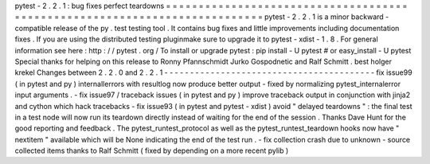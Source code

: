 pytest
-
2
.
2
.
1
:
bug
fixes
perfect
teardowns
=
=
=
=
=
=
=
=
=
=
=
=
=
=
=
=
=
=
=
=
=
=
=
=
=
=
=
=
=
=
=
=
=
=
=
=
=
=
=
=
=
=
=
=
=
=
=
=
=
=
=
=
=
=
=
=
=
=
=
=
=
=
=
=
=
=
=
=
=
=
=
=
=
=
=
pytest
-
2
.
2
.
1
is
a
minor
backward
-
compatible
release
of
the
py
.
test
testing
tool
.
It
contains
bug
fixes
and
little
improvements
including
documentation
fixes
.
If
you
are
using
the
distributed
testing
pluginmake
sure
to
upgrade
it
to
pytest
-
xdist
-
1
.
8
.
For
general
information
see
here
:
http
:
/
/
pytest
.
org
/
To
install
or
upgrade
pytest
:
pip
install
-
U
pytest
#
or
easy_install
-
U
pytest
Special
thanks
for
helping
on
this
release
to
Ronny
Pfannschmidt
Jurko
Gospodnetic
and
Ralf
Schmitt
.
best
holger
krekel
Changes
between
2
.
2
.
0
and
2
.
2
.
1
-
-
-
-
-
-
-
-
-
-
-
-
-
-
-
-
-
-
-
-
-
-
-
-
-
-
-
-
-
-
-
-
-
-
-
-
-
-
-
-
-
fix
issue99
(
in
pytest
and
py
)
internallerrors
with
resultlog
now
produce
better
output
-
fixed
by
normalizing
pytest_internalerror
input
arguments
.
-
fix
issue97
/
traceback
issues
(
in
pytest
and
py
)
improve
traceback
output
in
conjunction
with
jinja2
and
cython
which
hack
tracebacks
-
fix
issue93
(
in
pytest
and
pytest
-
xdist
)
avoid
"
delayed
teardowns
"
:
the
final
test
in
a
test
node
will
now
run
its
teardown
directly
instead
of
waiting
for
the
end
of
the
session
.
Thanks
Dave
Hunt
for
the
good
reporting
and
feedback
.
The
pytest_runtest_protocol
as
well
as
the
pytest_runtest_teardown
hooks
now
have
"
nextitem
"
available
which
will
be
None
indicating
the
end
of
the
test
run
.
-
fix
collection
crash
due
to
unknown
-
source
collected
items
thanks
to
Ralf
Schmitt
(
fixed
by
depending
on
a
more
recent
pylib
)
